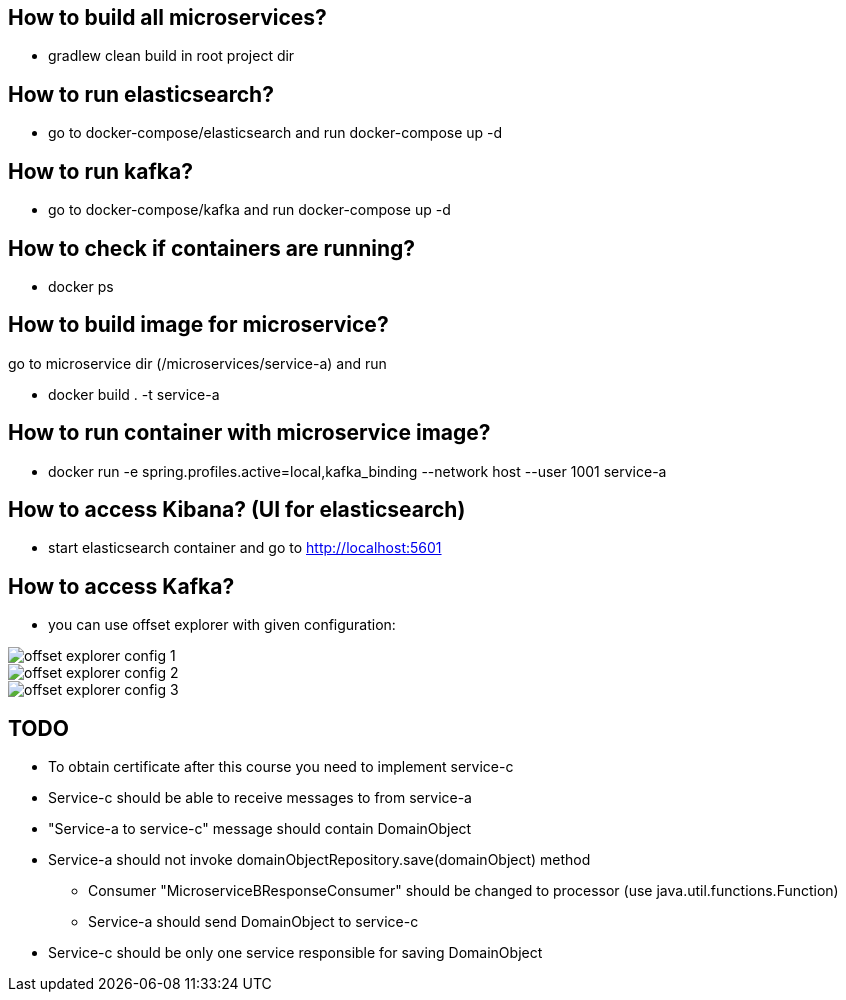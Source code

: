 == How to build all microservices?
* gradlew clean build in root project dir

== How to run elasticsearch?
* go to docker-compose/elasticsearch and run docker-compose up -d

== How to run kafka?
* go to docker-compose/kafka and run docker-compose up -d

== How to check if containers are running?
* docker ps

== How to build image for microservice?
go to microservice dir (/microservices/service-a) and run

* docker build . -t service-a

== How to run container with microservice image?

*  docker run -e spring.profiles.active=local,kafka_binding --network host --user 1001 service-a

== How to access Kibana? (UI for elasticsearch)

* start elasticsearch container and go to http://localhost:5601

== How to access Kafka?

* you can use offset explorer with given configuration:

image::offset-explorer-config-1.png[]
image::offset-explorer-config-2.png[]
image::offset-explorer-config-3.png[]

== TODO

* To obtain certificate after this course you need to implement service-c
* Service-c should be able to receive messages to from service-a
* "Service-a to service-c" message should contain DomainObject
* Service-a should not invoke domainObjectRepository.save(domainObject) method
** Consumer "MicroserviceBResponseConsumer" should be changed to processor (use java.util.functions.Function)
** Service-a should send DomainObject to service-c
* Service-c should be only one service responsible for saving DomainObject
